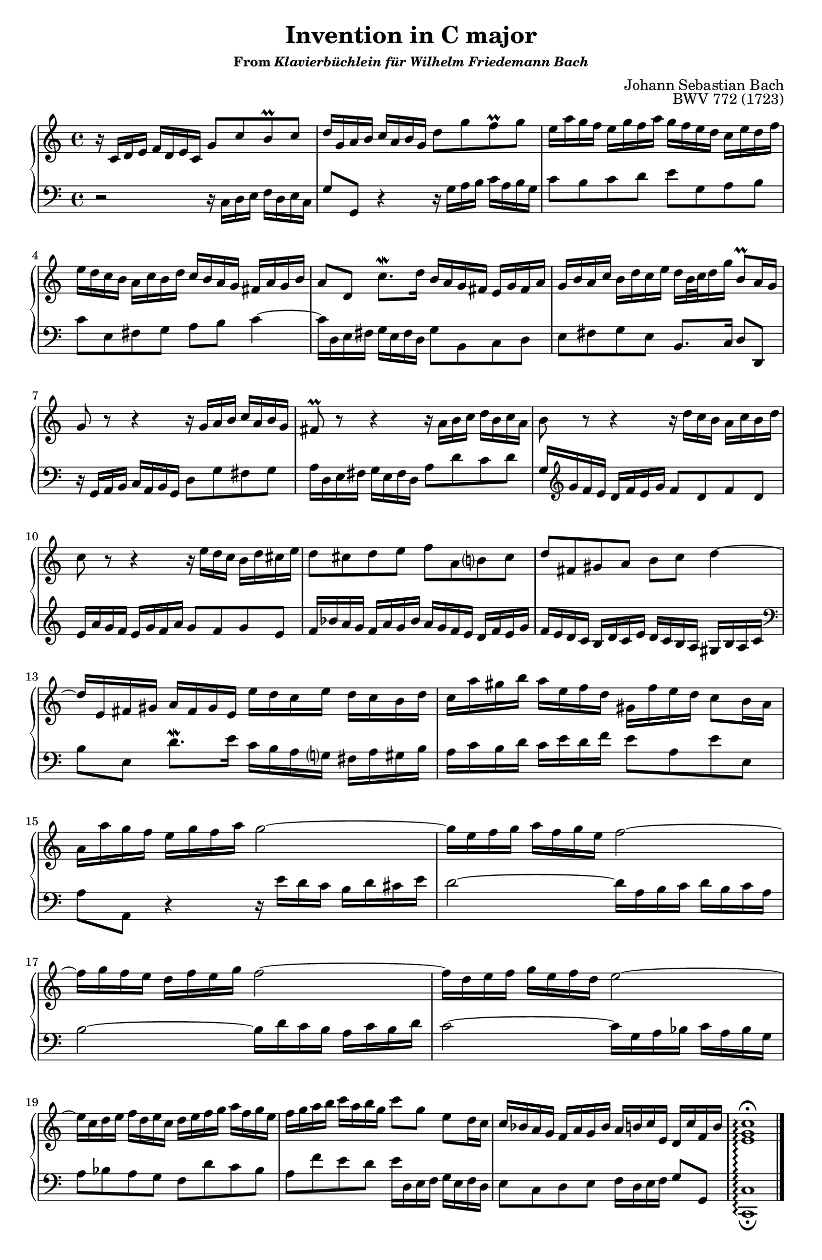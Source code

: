 \version "2.20.0"
\language "english"
\pointAndClickOff

#(set-default-paper-size "letter")
\paper {
  print-page-number = ##f
  indent = 0
  page-breaking = #ly:one-page-breaking
}

\header {
  title = "Invention in C major"
  subsubtitle = \markup { "From" \italic "Klavierbüchlein für Wilhelm Friedemann Bach" }
  composer = "Johann Sebastian Bach"
  opus = "BWV 772 (1723)"
  tagline = ##f
}

global = {
  \key c \major
  \time 4/4
}

upperStaff = {
  \relative c' {
    r16 c d e f d e c g'8 c b\prall c |
    d16 g, a b c a b g d'8 g f\prall g |
    e16 a g f e g f a g f e d c e d f |

    e d c b a c b d c b a g fs a g b |
    a8 d, c'8.\mordent d16 b a g fs e g fs a |
    g b a c b d c e d b32 c d16 g b,8\prall a16 g |
    g8 r r4 r16 g a b c a b g |

    fs8\prall r r4 r16 a b c d b c a |
    b8 r r4 r16 d c b a c b d |
    c8 r r4 r16 e d c b d cs e |
    d8 cs d e f a, b? cs |

    d fs, gs a b c d4~ |
    16 e, fs gs a fs gs e e' d c e d c b d |
    c a' gs b a e f d gs, f' e d c8 b16 a |

    a a' g f e g f a g2~ |
    16 e f g a f g e f2~ |
    16 g f e d f e g f2~ |
    16 d e f g e f d e2~ |

    16 c d e f d e c d e f g a f g e |
    f g a b c a b g c8 g e d16 c |
    c bf a g f a g bf a b c e, d c' f, b |
    <c g e>1\arpeggio\fermata |
  }
  \bar "|."
}

lowerStaff = {
  \relative c {
    r2 r16 c d e f d e c |
    g'8 g, r4 r16 g' a b c a b g |
    c8 b c d e g, a b |

    c e, fs g a b c4~ |
    16 d, e fs g e fs d g8 b, c d |
    e fs g e b8. c16 d8 d, |
    r16 g a b c a b g d'8 g fs g |

    a16 d, e fs g e fs d a'8 d c d |
    g,16 \clef treble g' f e d f e g f8 d f d |
    e16 a g f e g f a g8 f g e |
    f16 bf a g f a g bf a g f e d f e g |

    f e d c b d c e d c b a gs b a c |
    \clef bass
    b8 e, d'8.\mordent e16 c b a g? fs a gs b |
    a c b d c e d f e8 a, e' e, |
    \break

    a a, r4 r16 e'' d c b d cs e |
    d2~ 16 a b c d b c a |
    b2~ 16 d c b a c b d |
    c2~ 16 g a bf c a bf g |
    \break

    a8 bf a g f d' c bf |
    a f' e d e16 d, e f g e f d |
    e8 c d e f16 d e f g8 g, |
    <c c,>1\arpeggio_\fermata |
  }
}

dynamics = {
}

pedalMarks = {
}

\score {
  \new PianoStaff <<
    \set PianoStaff.connectArpeggios = ##t
    \new Staff = "upper" {
      \clef treble
      \global
      \upperStaff
    }
    \new Dynamics {
      \global
      \dynamics
    }
    \new Staff = "lower"
    {
      \clef bass
      \global
      \lowerStaff
    }
    \new Dynamics {
      \global
      \pedalMarks
    }
  >>
}
